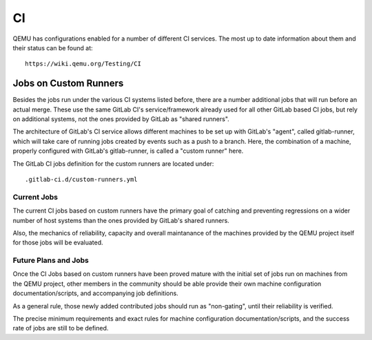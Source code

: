 ==
CI
==

QEMU has configurations enabled for a number of different CI services.
The most up to date information about them and their status can be
found at::

   https://wiki.qemu.org/Testing/CI

Jobs on Custom Runners
======================

Besides the jobs run under the various CI systems listed before, there
are a number additional jobs that will run before an actual merge.
These use the same GitLab CI's service/framework already used for all
other GitLab based CI jobs, but rely on additional systems, not the
ones provided by GitLab as "shared runners".

The architecture of GitLab's CI service allows different machines to
be set up with GitLab's "agent", called gitlab-runner, which will take
care of running jobs created by events such as a push to a branch.
Here, the combination of a machine, properly configured with GitLab's
gitlab-runner, is called a "custom runner" here.

The GitLab CI jobs definition for the custom runners are located under::

  .gitlab-ci.d/custom-runners.yml

Current Jobs
------------

The current CI jobs based on custom runners have the primary goal of
catching and preventing regressions on a wider number of host systems
than the ones provided by GitLab's shared runners.

Also, the mechanics of reliability, capacity and overall maintanance
of the machines provided by the QEMU project itself for those jobs
will be evaluated.

Future Plans and Jobs
---------------------

Once the CI Jobs based on custom runners have been proved mature with
the initial set of jobs run on machines from the QEMU project, other
members in the community should be able provide their own machine
configuration documentation/scripts, and accompanying job definitions.

As a general rule, those newly added contributed jobs should run as
"non-gating", until their reliability is verified.

The precise minimum requirements and exact rules for machine
configuration documentation/scripts, and the success rate of jobs are
still to be defined.
